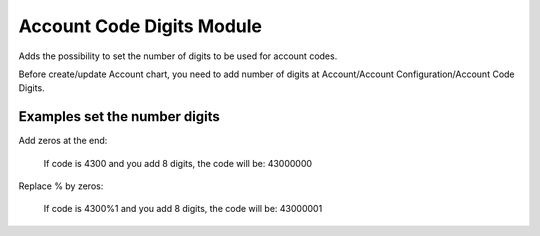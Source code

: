 Account Code Digits Module
##########################

Adds the possibility to set the number of digits to be used for account codes.

Before create/update Account chart, you need to add number of digits at Account/Account Configuration/Account Code Digits.

Examples set the number digits
==============================

Add zeros at the end:

 If code is 4300 and you add 8 digits, the code will be: 43000000

Replace % by zeros:

 If code is 4300%1 and you add 8 digits, the code will be: 43000001
